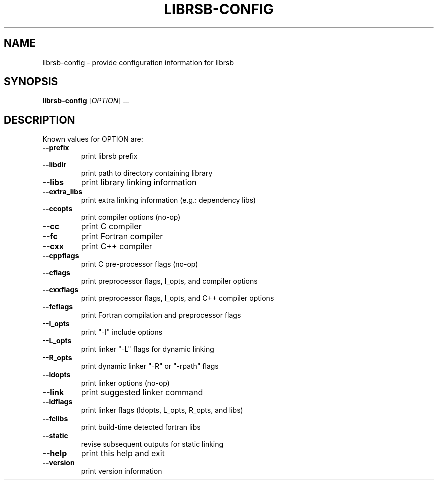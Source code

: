 .\" DO NOT MODIFY THIS FILE!  It was generated by help2man 1.47.8.
.TH LIBRSB-CONFIG "1" "2022" "librsb-config 1.3.0" "User Commands"
.SH NAME
librsb-config \- provide configuration information for librsb
.SH SYNOPSIS
.B librsb-config
[\fI\,OPTION\/\fR] ...
.SH DESCRIPTION
Known values for OPTION are:
.TP
\fB\-\-prefix\fR
print librsb prefix
.TP
\fB\-\-libdir\fR
print path to directory containing library
.TP
\fB\-\-libs\fR
print library linking information
.TP
\fB\-\-extra_libs\fR
print extra linking information (e.g.: dependency libs)
.TP
\fB\-\-ccopts\fR
print compiler options (no\-op)
.TP
\fB\-\-cc\fR
print C compiler
.TP
\fB\-\-fc\fR
print Fortran compiler
.TP
\fB\-\-cxx\fR
print C++ compiler
.TP
\fB\-\-cppflags\fR
print C pre\-processor flags (no\-op)
.TP
\fB\-\-cflags\fR
print preprocessor flags, I_opts, and compiler options
.TP
\fB\-\-cxxflags\fR
print preprocessor flags, I_opts, and C++ compiler options
.TP
\fB\-\-fcflags\fR
print Fortran compilation and preprocessor flags
.TP
\fB\-\-I_opts\fR
print "\-I" include options
.TP
\fB\-\-L_opts\fR
print linker "\-L" flags for dynamic linking
.TP
\fB\-\-R_opts\fR
print dynamic linker "\-R" or "\-rpath" flags
.TP
\fB\-\-ldopts\fR
print linker options (no\-op)
.TP
\fB\-\-link\fR
print suggested linker command
.TP
\fB\-\-ldflags\fR
print linker flags (ldopts, L_opts, R_opts, and libs)
.TP
\fB\-\-fclibs\fR
print build\-time detected fortran libs
.TP
\fB\-\-static\fR
revise subsequent outputs for static linking
.TP
\fB\-\-help\fR
print this help and exit
.TP
\fB\-\-version\fR
print version information
